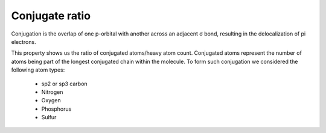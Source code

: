 Conjugate ratio
=============
Conjugation is the overlap of one p-orbital with another across an adjacent σ bond,
resulting in the delocalization of pi electrons.

This property shows us the ratio of conjugated atoms/heavy atom count.
Conjugated atoms represent the number of atoms being part of the longest conjugated chain within the molecule.
To form such conjugation we considered the following atom types:
    - sp2 or sp3 carbon
    - Nitrogen
    - Oxygen
    - Phosphorus
    - Sulfur
